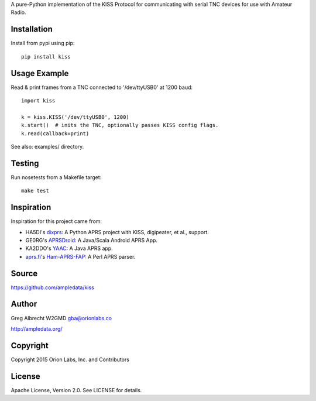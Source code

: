 A pure-Python implementation of the KISS Protocol for communicating with serial
TNC devices for use with Amateur Radio.

.. image:: https://travis-ci.org/ampledata/kiss.png?branch=develop   :target: https://travis-ci.org/ampledata/kiss

Installation
============
Install from pypi using pip::

    pip install kiss


Usage Example
=============
Read & print frames from a TNC connected to '/dev/ttyUSB0' at 1200 baud::

    import kiss

    k = kiss.KISS('/dev/ttyUSB0', 1200)
    k.start()  # inits the TNC, optionally passes KISS config flags.
    k.read(callback=print)


See also: examples/ directory.


Testing
=======
Run nosetests from a Makefile target::

    make test


Inspiration
===========
Inspiration for this project came from:

* HA5DI's dixprs_: A Python APRS project with KISS, digipeater, et al., support.
* GE0RG's APRSDroid_: A Java/Scala Android APRS App.
* KA2DDO's YAAC_: A Java APRS app.
* aprs.fi_'s Ham-APRS-FAP_: A Perl APRS parser.

.. _dixprs: https://sites.google.com/site/dixprs/
.. _aprsdroid: http://aprsdroid.org/
.. _YAAC: http://www.ka2ddo.org/ka2ddo/YAAC.html
.. _aprs.fi: http://search.cpan.org/dist/Ham-APRS-FAP/
.. _Ham-APRS-FAP: http://search.cpan.org/dist/Ham-APRS-FAP/


Source
======
https://github.com/ampledata/kiss


Author
======
Greg Albrecht W2GMD gba@orionlabs.co

http://ampledata.org/


Copyright
=========
Copyright 2015 Orion Labs, Inc. and Contributors


License
=======
Apache License, Version 2.0. See LICENSE for details.

